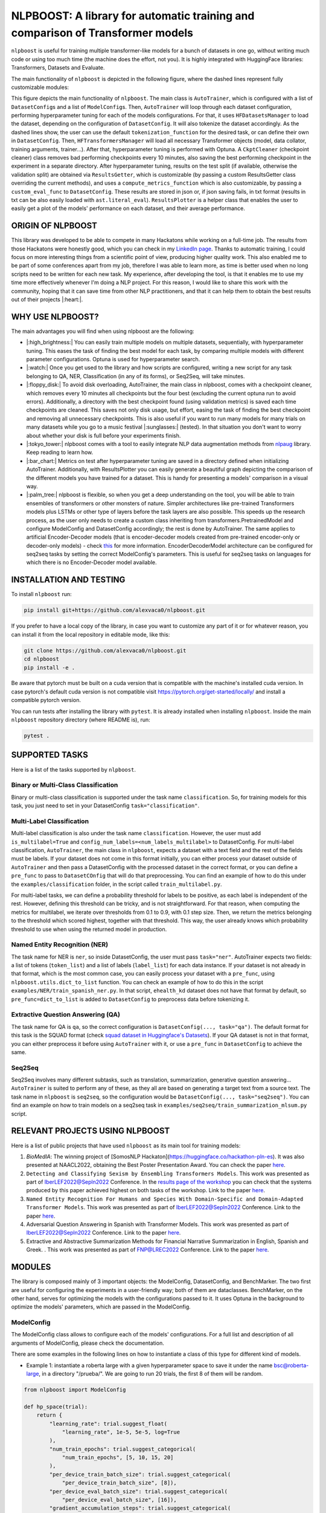 
NLPBOOST: A library for automatic training and comparison of Transformer models
===============================================================================

``nlpboost`` is useful for training multiple transformer-like models for a bunch of datasets in one go, without writing much code or using too much time (the machine does the effort, not you). It is highly integrated with HuggingFace libraries: Transformers, Datasets and Evaluate.

The main functionality of ``nlpboost`` is depicted in the following figure, where the dashed lines represent fully customizable modules:


.. image:: ../imgs/nlpboost_diagram.png
   :target: ../imgs/nlpboost_diagram.png
   :width: 1400
   :alt: Diagram autotrainer


This figure depicts the main functionality of ``nlpboost``. The main class is ``AutoTrainer``\ , which is configured with a list of ``DatasetConfig``\ s and a list of ``ModelConfig``\ s. Then, ``AutoTrainer`` will loop through each dataset configuration, performing hyperparameter tuning for each of the models configurations. For that, it uses ``HFDatasetsManager`` to load the dataset, depending on the configuration of ``DatasetConfig``. It will also tokenize the dataset accordingly. As the dashed lines show, the user can use the default ``tokenization_function`` for the desired task, or can define their own in ``DatasetConfig``. Then, ``HFTransformersManager`` will load all necessary Transformer objects (model, data collator, training arguments, trainer...). After that, hyperparameter tuning is performed with Optuna. A ``CkptCleaner`` (checkpoint cleaner) class removes bad performing checkpoints every 10 minutes, also saving the best performing checkpoint in the experiment in a separate directory. After hyperparameter tuning, results on the test split (if available, otherwise the validation split) are obtained via ``ResultsGetter``\ , which is customizable (by passing a custom ResultsGetter class overriding the current methods), and uses a ``compute_metrics_function`` which is also customizable, by passing a ``custom_eval_func`` to ``DatasetConfig``. These results are stored in json or, if json saving fails, in txt format (results in txt can be also easily loaded with ``ast.literal_eval``\ ). ``ResultsPlotter`` is a helper class that enables the user to easily get a plot of the models' performance on each dataset, and their average performance. 

ORIGIN OF NLPBOOST
------------------

This library was developed to be able to compete in many Hackatons while working on a full-time job. The results from those Hackatons were honestly good, which you can check in my `LinkedIn page <https://www.linkedin.com/in/alejandro-vaca-serrano/>`_. Thanks to automatic training, I could focus on more interesting things from a scientific point of view, producing higher quality work. This also enabled me to be part of some conferences apart from my job, therefore I was able to learn more, as time is better used when no long scripts need to be written for each new task. My experience, after developing the tool, is that it enables me to use my time more effectively whenever I'm doing a NLP project. For this reason, I would like to share this work with the community, hoping that it can save time from other NLP practitioners, and that it can help them to obtain the best results out of their projects |:heart:|.

WHY USE NLPBOOST?
-----------------

The main advantages you will find when using nlpboost are the following:


* |:high_brightness:| You can easily train multiple models on multiple datasets, sequentially, with hyperparameter tuning. This eases the task of finding the best model for each task, by comparing multiple models with different parameter configurations. Optuna is used for hyperparameter search.
* |:watch:| Once you get used to the library and how scripts are configured, writing a new script for any task belonging to QA, NER, Classification (in any of its forms), or Seq2Seq, will take minutes.
* |:floppy_disk:| To avoid disk overloading, AutoTrainer, the main class in nlpboost, comes with a checkpoint cleaner, which removes every 10 minutes all checkpoints but the four best (excluding the current optuna run to avoid errors). Additionally, a directory with the best checkpoint found (using validation metrics) is saved each time checkpoints are cleaned. This saves not only disk usage, but effort, easing the task of finding the best checkpoint and removing all unnecessary checkpoints. This is also useful if you want to run many models for many trials on many datasets while you go to a music festival |:sunglasses:| (tested). In that situation you don't want to worry about whether your disk is full before your experiments finish.
* |:tokyo_tower:| nlpboost comes with a tool to easily integrate NLP data augmentation methods from `nlpaug <https://github.com/makcedward/nlpaug/>`_ library. Keep reading to learn how.
* |:bar_chart:| Metrics on test after hyperparameter tuning are saved in a directory defined when initializing AutoTrainer. Additionally, with ResultsPlotter you can easily generate a beautiful graph depicting the comparison of the different models you have trained for a dataset. This is handy for presenting a models' comparison in a visual way.
* |:palm_tree:| nlpboost is flexible, so when you get a deep understanding on the tool, you will be able to train ensembles of transformers or other monsters of nature. Simpler architectures like pre-trained Transformers models plus LSTMs or other type of layers before the task layers are also possible. This speeds up the research process, as the user only needs to create a custom class inheriting from transformers.PretrainedModel and configure ModelConfig and DatasetConfig accordingly; the rest is done by AutoTrainer. The same applies to artificial Encoder-Decoder models (that is encoder-decoder models created from pre-trained encoder-only or decoder-only models) - check `this <https://huggingface.co/docs/transformers/model_doc/encoder-decoder>`_ for more information. EncoderDecoderModel architecture can be configured for seq2seq tasks by setting the correct ModelConfig's parameters. This is useful for seq2seq tasks on languages for which there is no Encoder-Decoder model available.

INSTALLATION AND TESTING
------------------------

To install ``nlpboost`` run: 

.. code-block::

   pip install git+https://github.com/alexvaca0/nlpboost.git

If you prefer to have a local copy of the library, in case you want to customize any part of it or for whatever reason, you can install it from the local repository in editable mode, like this:

.. code-block::

   git clone https://github.com/alexvaca0/nlpboost.git
   cd nlpboost
   pip install -e .

Be aware that pytorch must be built on a cuda version that is compatible with the machine's installed cuda version. In case pytorch's default cuda version is not compatible visit https://pytorch.org/get-started/locally/ and install a compatible pytorch version.

You can run tests after installing the library with ``pytest``. It is already installed when installing ``nlpboost``. Inside the main ``nlpboost`` repository directory (where README is), run:

.. code-block::

   pytest .

SUPPORTED TASKS
---------------

Here is a list of the tasks supported by ``nlpboost``.

Binary or Multi-Class Classification
^^^^^^^^^^^^^^^^^^^^^^^^^^^^^^^^^^^^

Binary or multi-class classification is supported under the task name ``classification``. So, for training models for this task, you just need to set in your DatasetConfig ``task="classification"``. 

Multi-Label Classification
^^^^^^^^^^^^^^^^^^^^^^^^^^

Multi-label classification is also under the task name ``classification``. However, the user must add ``is_multilabel=True`` and ``config_num_labels=<num_labels_multilabel>`` to DatasetConfig. For multi-label classification, ``AutoTrainer``\ , the main class in ``nlpboost``\ , expects a dataset with a text field and the rest of the fields must be labels. If your dataset does not come in this format initially, you can either process your dataset outside of ``AutoTrainer`` and then pass a DatasetConfig with the processed dataset in the correct format, or you can define a ``pre_func`` to pass to ``DatasetCOnfig`` that will do that preprocessing. You can find an example of how to do this under the ``examples/classification`` folder, in the script called ``train_multilabel.py``. 

For multi-label tasks, we can define a probability threshold for labels to be positive, as each label is independent of the rest. However, defining this threshold can be tricky, and is not straightforward. For that reason, when computing the metrics for multilabel, we iterate over thresholds from 0.1 to 0.9, with 0.1 step size. Then, we return the metrics belonging to the threshold which scored highest, together with that threshold. This way, the user already knows which probability threshold to use when using the returned model in production.

Named Entity Recognition (NER)
^^^^^^^^^^^^^^^^^^^^^^^^^^^^^^

The task name for NER is ``ner``\ , so inside DatasetConfig, the user must pass ``task="ner"``. AutoTrainer expects two fields: a list of tokens (\ ``token_list``\ ) and a list of labels (\ ``label_list``\ ) for each data instance. If your dataset is not already in that format, which is the most common case, you can easily process your dataset with a ``pre_func``\ , using ``nlpboost.utils.dict_to_list`` function. You can check an example of how to do this in the script ``examples/NER/train_spanish_ner.py``. In that script, ``ehealth_kd`` dataset does not have that format by default, so ``pre_func=dict_to_list`` is added to ``DatasetConfig`` to preprocess data before tokenizing it.

Extractive Question Answering (QA)
^^^^^^^^^^^^^^^^^^^^^^^^^^^^^^^^^^

The task name for QA is ``qa``\ , so the correct configuration is ``DatasetConfig(..., task="qa")``. The default format for this task is the SQUAD format (check `squad dataset in Huggingface's Datasets <https://huggingface.co/datasets/squad>`_\ ). If your QA dataset is not in that format, you can either preprocess it before using ``AutoTrainer`` with it, or use a ``pre_func`` in ``DatasetConfig`` to achieve the same.

Seq2Seq
^^^^^^^

Seq2Seq involves many different subtasks, such as translation, summarization, generative question answering... ``AutoTrainer`` is suited to perform any of these, as they all are based on generating a target text from a source text. The task name in ``nlpboost`` is ``seq2seq``\ , so the configuration would be ``DatasetConfig(..., task="seq2seq")``. You can find an example on how to train models on a seq2seq task in ``examples/seq2seq/train_summarization_mlsum.py`` script.

RELEVANT PROJECTS USING NLPBOOST
--------------------------------

Here is a list of public projects that have used ``nlpboost`` as its main tool for training models:


#. `BioMedIA`: The winning project of [SomosNLP Hackaton](https://huggingface.co/hackathon-pln-es). It was also presented at NAACL2022, obtaining the Best Poster Presentation Award. You can check the paper `here <https://research.latinxinai.org/papers/naacl/2022/pdf/paper_06.pdf>`_.
#. ``Detecting and Classifying Sexism by Ensembling Transformers Models``. This work was presented as part of IberLEF2022@Sepln2022 Conference. In the `results page of the workshop <http://nlp.uned.es/exist2022/#results>`_ you can check that the systems produced by this paper achieved highest on both tasks of the workshop. Link to the paper `here <https://ceur-ws.org/Vol-3202/exist-paper3.pdf>`_.
#. ``Named Entity Recognition For Humans and Species With Domain-Specific and Domain-Adapted Transformer Models``. This work was presented as part of IberLEF2022@Sepln2022 Conference. Link to the paper `here <https://ceur-ws.org/Vol-3202/livingner-paper9.pdf>`_.
#. Adversarial Question Answering in Spanish with Transformer Models. This work was presented as part of IberLEF2022@Sepln2022 Conference. Link to the paper `here <https://ceur-ws.org/Vol-3202/quales-paper3.pdf>`_.
#. Extractive and Abstractive Summarization Methods for Financial Narrative Summarization in English, Spanish and Greek. . This work was presented as part of FNP@LREC2022 Conference. Link to the paper `here <https://aclanthology.org/2022.fnp-1.8.pdf>`_.

MODULES
-------

The library is composed mainly of 3 important objects: the ModelConfig, DatasetConfig, and BenchMarker. The two first are useful for configuring the experiments in a user-friendly way; both of them are dataclasses. BenchMarker, on the other hand, serves for optimizing the models with the configurations passed to it. It uses Optuna in the background to optimize the models' parameters, which are passed in the ModelConfig.

ModelConfig
^^^^^^^^^^^

The ModelConfig class allows to configure each of the models' configurations. For a full list and description of all arguments of ModelConfig, please check the documentation.

There are some examples in the following lines on how to instantiate a class of this type for different kind of models.


* Example 1: instantiate a roberta large with a given hyperparameter space to save it under the name bsc@roberta-large, in a directory "/prueba/". We are going to run 20 trials, the first 8 of them will be random.

.. code-block:: python

   from nlpboost import ModelConfig

   def hp_space(trial):
       return {
           "learning_rate": trial.suggest_float(
               "learning_rate", 1e-5, 5e-5, log=True
           ),
           "num_train_epochs": trial.suggest_categorical(
               "num_train_epochs", [5, 10, 15, 20]
           ),
           "per_device_train_batch_size": trial.suggest_categorical(
               "per_device_train_batch_size", [8]),
           "per_device_eval_batch_size": trial.suggest_categorical(
               "per_device_eval_batch_size", [16]),
           "gradient_accumulation_steps": trial.suggest_categorical(
               "gradient_accumulation_steps", [2, 4, 8, 16]),
           "warmup_ratio": trial.suggest_float(
               "warmup_ratio", 0.1, 0.10, log=True
           ),
           "weight_decay": trial.suggest_float(
               "weight_decay", 1e-2, 0.1, log=True
           ),
           "adam_epsilon": trial.suggest_float(
               "adam_epsilon", 1e-10, 1e-6, log=True
           ),
       }

   bsc_large_config = ModelConfig(
           name="PlanTL-GOB-ES/roberta-large-bne",
           save_name="bsc@roberta-large",
           hp_space=hp_space,
           save_dir="./test_trial/",
           n_trials=20, # number of optuna trials to run for optimizing hyperparameters.
           random_init_trials=8, # number of optuna random init trials (before the optimization algorithm drives the search)
           dropout_vals=[0.0], # dropout values for last layer to use.
           only_test=False, # whether to only test on test dataset (no prev train)
       )

Example 2: if the model we are configuring is aimed at doing a seq2seq task, we could configure it like this:

.. code-block:: python

   from transformers import Seq2SeqTrainer, MT5ForConditionalGeneration

   def tokenize_dataset(examples, tokenizer, dataset_config):
       inputs = ["question: {} context: {}".format(q, c) for q, c in zip(examples["question"], examples["context"])]
       targets = examples[dataset_config.label_col]
       model_inputs = tokenizer(inputs, max_length=1024 if tokenizer.model_max_length != 512 else 512, truncation=True)

       # Setup the tokenizer for targets
       with tokenizer.as_target_tokenizer():
           labels = tokenizer(targets, max_length=dataset_config.max_length_summary, padding=True, truncation=True)

       labels["input_ids"] = [
           [(l if l != tokenizer.pad_token_id else -100) for l in label] for label in labels["input_ids"]
       ]

       model_inputs["labels"] = labels["input_ids"]
       return model_inputs

   mt5_config = ModelConfig(
            name="google/mt5-base",
            save_name="mt5-base",
            hp_space=hp_space,
            num_beams=4,
            trainer_cls_summarization=Seq2SeqTrainer,
            model_cls_summarization=MT5ForConditionalGeneration,
            custom_tok_func=tokenize_dataset,
            only_test=False,
            **{
               "min_length_summary": 64,
               "max_length_summary": 360,
               "random_init_trials": 3,
               "n_trials": 1,
               "save_dir": "./example_seq2seq/"
            }
   )

DatasetConfig
^^^^^^^^^^^^^

Next we have the DatasetConfig class, aimed at configuring all the specifications of a dataset: the fields where data is located, how to process it, what kind of task it is, etc. For a full list of the parameters, please check the online documentation.

Here we will see different examples of how to create a DatasetConfig for different tasks. There are certain objects that are used in all the examples:

.. code-block:: python

   fixed_train_args = {
           "evaluation_strategy": "steps",
           "num_train_epochs": 10,
           "do_train": True,
           "do_eval": True,
           "logging_strategy": "steps",
           "eval_steps": 1,
           "save_steps": 1,
           "logging_steps": 1,
           "save_strategy": "steps",
           "save_total_limit": 2,
           "seed": 69,
           "fp16": False,
           "no_cuda": True,
           "dataloader_num_workers": 2,
           "load_best_model_at_end": True,
           "per_device_eval_batch_size": 16,
           "adam_epsilon": 1e-6,
           "adam_beta1": 0.9,
           "adam_beta2": 0.999,
           "max_steps": 1
       }


* Example 1: Create a config for Conll2002 dataset, loading it from the Hub:

.. code-block:: python

   from transformers import EarlyStoppingCallback
   from nlpboost import DatasetConfig


   conll2002_config = {
       "seed": 44,
       "direction_optimize": "maximize", # whether to maximize or minimize the metric_optimize.
       "metric_optimize": "eval_f1-score", # metric to optimize; must be returned by compute_metrics_func
       "callbacks": [EarlyStoppingCallback(1, 0.00001)], # callbacks
       "fixed_training_args": fixed_train_args, # fixed train args defined before
       "dataset_name": "conll2002", # the name for the dataset
       "alias": "conll2002", # the alias for our dataset
       "task": "ner", # the type of tasl
       "hf_load_kwargs": {"path": "conll2002", "name": "es"}, # this are the arguments we should pass to datasets.load_dataset
       "label_col": "ner_tags", # in this column we have the tags in list of labels format. 
   }

   conll2002_config = DatasetConfig(**conll2002_config) # Now we have it ready for training with AutoTrainer !


* Example 2: Create a config for MLSUM dataset (for summarization)

.. code-block:: python

   from transformers import EarlyStoppingCallback
   from nlpboost import DatasetConfig

   mlsum_config = {
           "seed": 44,
           "direction_optimize": "maximize",
           "metric_optimize": "eval_rouge2",
           "callbacks": [EarlyStoppingCallback(1, 0.00001)],
           "fixed_training_args": fixed_train_args,
           "dataset_name": "mlsum",
           "alias": "mlsum",
           "retrain_at_end": False,
           "task": "summarization",
           "hf_load_kwargs": {"path": "mlsum", "name": "es"},
           "label_col": "summary",
           "num_proc": 16
       }

   mlsum_config = DatasetConfig(**mlsum_config)


* Example 3: Create a config for a NER task which is in json format.

.. code-block:: python

   from transformers import EarlyStoppingCallback
   from nlpboost import DatasetConfig, joinpaths

   data_dir = "/home/loquesea/livingnerdata/"

   livingner1_config = {
       "seed": 44,
       "direction_optimize": "maximize",
       "metric_optimize": "eval_f1-score",
       "callbacks": [EarlyStoppingCallback(1, 0.00001)],
       "fixed_training_args": fixed_train_args,
       "dataset_name": "task1-complete@livingner",
       "alias": "task1-complete@livingner",
       "task": "ner",
       "split": False,
       "label_col": "ner_tags", # in this field of each json dict labels are located.
       "text_field": "token_list", # in this field of each json dict the tokens are located
       "files": {"train": joinpaths(data_dir, "task1_train_complete.json"),
               "validation": joinpaths(data_dir, "task1_val_complete.json"),
               "test": joinpaths(data_dir, "task1_val_complete.json")
       }
   }
   # these jsons must come in the form:
   # {
   # 'data': [
   #       {"token_list": [], "label_list": []},
   #   ]
   # }

   livingner1_config = DatasetConfig(**livingner1_config)

You can refer to the examples folder to see more ways of using DatasetConfig, as well as to understand the functionalities of it that are specific to a certain task.

AutoTrainer
^^^^^^^^^^^

AutoTrainer is the main class in ``nlpboost``\ , but is almost purely configured via lists of ``DatasetConfig`` and ``ModelConfig``. The full configuration of AutoTrainer, given that you already have a ``DatasetConfig`` and a ``ModelConfig``\ , would be the following:

.. code-block:: python

   from nlpboost import AutoTrainer

   autotrainer = AutoTrainer(
       dataset_configs=[dataset_config],
       model_configs=[model_config],
       metrics_dir="experiments_metrics",
       hp_search_mode="optuna",
       clean=True,
       metrics_cleaner="tmp_metrics_cleaner",
       use_auth_token=True,
   )
   all_results = autotrainer()

ADDITIONAL TOOLS
----------------

NLPAugPipeline
^^^^^^^^^^^^^^

This is a pipeline for data augmentation. With this, you can easily integrate `nlpaug <https://github.com/makcedward/nlpaug/>`_ into your datasets from Huggingface, in an easy way. Below there is an example of how to build a pipeline that will be applied over the dataset with different data augmentation methods.
In the below example, 10% of the examples are augmented with contextual word embeddings in inserting mode (that is, a word from the language model is inserted somewhere in the text); 15% are augmented with the same type of augmenter but substituting the words instead of inserting them. Moreover, we also use a backtranslation augmenter over 20% of the examples, translating them to german and then back to english.
If you want more information on how to use and configure each of these augmenters, just check `this notebook <https://github.com/makcedward/nlpaug/blob/master/example/textual_augmenter.ipynb>`_.

.. code-block:: python

   from datasets import load_dataset
   from nlpboost.augmentation import NLPAugPipeline, NLPAugConfig

   dataset = load_dataset("ade_corpus_v2", "Ade_corpus_v2_classification")

   dataset = dataset["train"].select(range(100))

   steps = [
       NLPAugConfig(name="contextual_w_e", proportion=0.1, aug_kwargs={"model_path": "bert-base-cased", "action": "insert", "device":"cuda"}),
       NLPAugConfig(name="contextual_w_e", proportion=0.15, aug_kwargs={"model_path": "bert-base-cased", "action": "substitute", "device": "cuda"}),
       NLPAugConfig(
           name="backtranslation", proportion=0.2, aug_kwargs={"from_model_name": "facebook/wmt19-en-de", "to_model_name": "facebook/wmt19-de-en"}
       ),
   ]
   aug_pipeline = NLPAugPipeline(steps=steps)
   augmented_dataset = dataset.map(aug_pipeline.augment, batched=True)

It is already integrated with AutoTrainer via the DatasetConfig, as shown below.

.. code-block:: python

   from nlpboost import DatasetConfig, ModelConfig, AutoTrainer
   from nlpboost.augmentation import NLPAugConfig
   from nlpboost.default_param_spaces import hp_space_base

   augment_steps = [
       NLPAugConfig(name="contextual_w_e", proportion=0.3, aug_kwargs={"model_path": "bert-base-cased", "action": "insert", "device":"cuda"}),
       NLPAugConfig(name="contextual_w_e", proportion=0.3, aug_kwargs={"model_path": "bert-base-cased", "action": "substitute", "device": "cuda"}),
       NLPAugConfig(
           name="backtranslation", proportion=0.3, aug_kwargs={"from_model_name": "Helsinki-NLP/opus-mt-es-en", "to_model_name": "Helsinki-NLP/opus-mt-en-es", "device": "cuda"}
       ),
   ]

   data_config = DatasetConfig(
       **{
           "hf_load_kwargs": {"path": "ade_corpus_v2", "name": "Ade_corpus_v2_classification"},
           "task": "classification",
           # we would put many other parameters here.
           "augment_data": True,
           "data_augmentation_steps": augment_steps
       }
   )

   # now we can create a model and train it over this dataset with data augmentation.

   model_config = ModelConfig(
       name="bert-base-uncased",
       save_name="bert_prueba",
       hp_space = hp_space_base, # we would have to define this object before.
       n_trials=10,
       random_init_trials=5
   )

   autotrainer = AutoTrainer(
       model_configs = [model_config],
       dataset_configs = [data_config]
   )

   autotrainer()

In this way, we are using the pipeline to internally augment data before training, therefore we will increment the amount of training data, without modifying the validation and test subsets.
